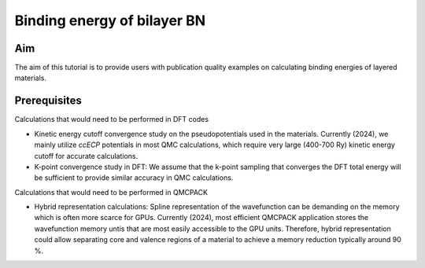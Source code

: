 Binding energy of bilayer BN 
=====

.. _aim:

Aim
------------

The aim of this tutorial is to provide users with publication quality examples on calculating binding energies of layered materials. 

.. .. code-block:: console

..    (.venv) $ pip install lumache

Prerequisites
----------------
Calculations that would need to be performed in DFT codes

* Kinetic energy cutoff convergence study on the pseudopotentials used in the materials. Currently (2024), we mainly utilize `ccECP` potentials in most QMC calculations, which require very large (400-700 Ry) kinetic energy cutoff for accurate calculations. 

* K-point convergence study in DFT: We assume that the k-point sampling that converges the DFT total energy will be sufficient to provide similar accuracy in QMC calculations. 

Calculations that would need to be performed in QMCPACK

* Hybrid representation calculations: Spline representation of the wavefunction can be demanding on the memory which is often more scarce for GPUs. Currently (2024), most efficient QMCPACK application stores the wavefunction memory untis that are most easily accessible to the GPU units. Therefore, hybrid representation could allow separating core and valence regions of a material to achieve a memory reduction typically around 90 \%.










.. To retrieve a list of random ingredients,
.. you can use the ``lumache.get_random_ingredients()`` function:

.. .. autofunction:: lumache.get_random_ingredients

.. The ``kind`` parameter should be either ``"meat"``, ``"fish"``,
.. or ``"veggies"``. Otherwise, :py:func:`lumache.get_random_ingredients`
.. will raise an exception.

.. .. autoexception:: lumache.InvalidKindError

.. For example:

.. >>> import lumache
.. >>> lumache.get_random_ingredients()
.. ['shells', 'gorgonzola', 'parsley']

